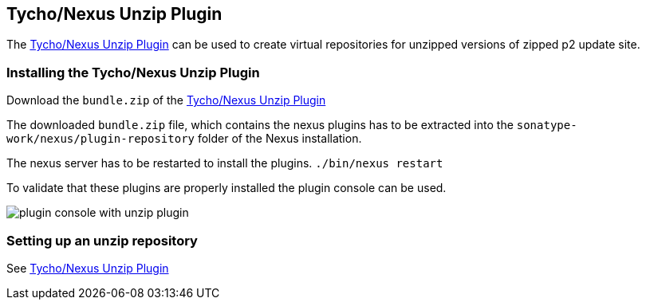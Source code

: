 == Tycho/Nexus Unzip Plugin
	
The
https://wiki.eclipse.org/Tycho/Nexus_Unzip_Plugin[Tycho/Nexus Unzip Plugin]
can be used to create virtual
repositories for unzipped versions of
zipped p2 update site.
	
=== Installing the Tycho/Nexus Unzip Plugin

Download the
`bundle.zip`
of the
http://repo1.maven.apache.org/maven2/org/eclipse/tycho/nexus/unzip-repository-plugin/0.14.0/unzip-repository-plugin-0.14.0-bundle.zip[Tycho/Nexus Unzip Plugin]

The downloaded
`bundle.zip`
file, which contains the nexus plugins has to be extracted into the
`sonatype-work/nexus/plugin-repository`
folder of the Nexus installation.

The nexus server has to be restarted to install the plugins.
`./bin/nexus restart`

To validate that these plugins are properly installed the plugin
console can be used.

image::plugin_console_with_unzip_plugin.png[]
	
=== Setting up an unzip repository

See
https://wiki.eclipse.org/Tycho/Nexus_Unzip_Plugin[Tycho/Nexus Unzip Plugin]
	
